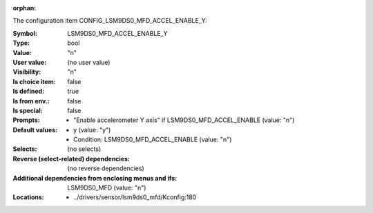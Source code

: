 :orphan:

.. title:: LSM9DS0_MFD_ACCEL_ENABLE_Y

.. option:: CONFIG_LSM9DS0_MFD_ACCEL_ENABLE_Y:
.. _CONFIG_LSM9DS0_MFD_ACCEL_ENABLE_Y:

The configuration item CONFIG_LSM9DS0_MFD_ACCEL_ENABLE_Y:

:Symbol:           LSM9DS0_MFD_ACCEL_ENABLE_Y
:Type:             bool
:Value:            "n"
:User value:       (no user value)
:Visibility:       "n"
:Is choice item:   false
:Is defined:       true
:Is from env.:     false
:Is special:       false
:Prompts:

 *  "Enable accelerometer Y axis" if LSM9DS0_MFD_ACCEL_ENABLE (value: "n")
:Default values:

 *  y (value: "y")
 *   Condition: LSM9DS0_MFD_ACCEL_ENABLE (value: "n")
:Selects:
 (no selects)
:Reverse (select-related) dependencies:
 (no reverse dependencies)
:Additional dependencies from enclosing menus and ifs:
 LSM9DS0_MFD (value: "n")
:Locations:
 * ../drivers/sensor/lsm9ds0_mfd/Kconfig:180